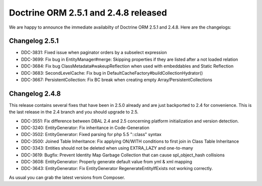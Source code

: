 Doctrine ORM 2.5.1 and 2.4.8 released
=====================================

We are happy to announce the immediate availabilty of Doctrine ORM 2.5.1 and
2.4.8. Here are the changelogs:

Changelog 2.5.1
---------------

- DDC-3831: Fixed issue when paginator orders by a subselect expression
- DDC-3699: Fix bug in EntityManager#merge: Skipping properties if they are listed after a not loaded relation
- DDC-3684: Fix bug ClassMetadata#wakeupReflection when used with embeddables and Static Reflection
- DDC-3683: SecondLevelCache: Fix bug in DefaultCacheFactory#buildCollectionHydrator()
- DDC-3667: PersistentCollection: Fix BC break when creating empty Array/PersistentCollections

Changelog 2.4.8
---------------

This release contains several fixes that have been in 2.5.0 already and are
just backported to 2.4 for convenience. This is the last release in the 2.4
branch and you should upgrade to 2.5.

- DDC-3551: Fix difference between DBAL 2.4 and 2.5 concerning platform initialization and version detection.
- DDC-3240: EntityGenerator: Fix inheritance in Code-Generation
- DDC-3502: EntityGenerator: Fixed parsing for php 5.5 "::class" syntax
- DDC-3500: Joined Table Inheritance: Fix applying ON/WITH conditions to first join in Class Table Inheritance
- DDC-3343: Entities should not be deleted when using EXTRA_LAZY and one-to-many
- DDC-3619: Bugfix: Prevent Identity Map Garbage Collection that can cause spl_object_hash collisions
- DDC-3608: EntityGenerator: Properly generate default value from yml & xml mapping
- DDC-3643: EntityGenerator: Fix EntityGenerator RegenerateEntityIfExists not working correctly.

As usual you can grab the latest versions from Composer.

.. author:: default
.. categories:: none
.. tags:: none
.. comments::
